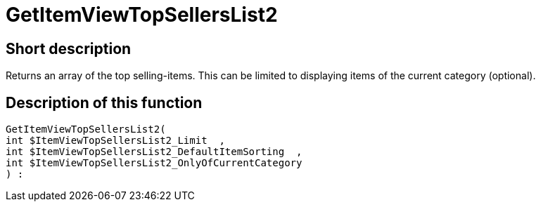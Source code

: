 = GetItemViewTopSellersList2
:lang: en
// include::{includedir}/_header.adoc[]
:keywords: GetItemViewTopSellersList2
:position: 10196

//  auto generated content Thu, 06 Jul 2017 00:22:44 +0200
== Short description

Returns an array of the top selling-items. This can be limited to displaying items of the current category (optional).

== Description of this function

[source,plenty]
----

GetItemViewTopSellersList2(
int $ItemViewTopSellersList2_Limit  ,
int $ItemViewTopSellersList2_DefaultItemSorting  ,
int $ItemViewTopSellersList2_OnlyOfCurrentCategory
) :

----

